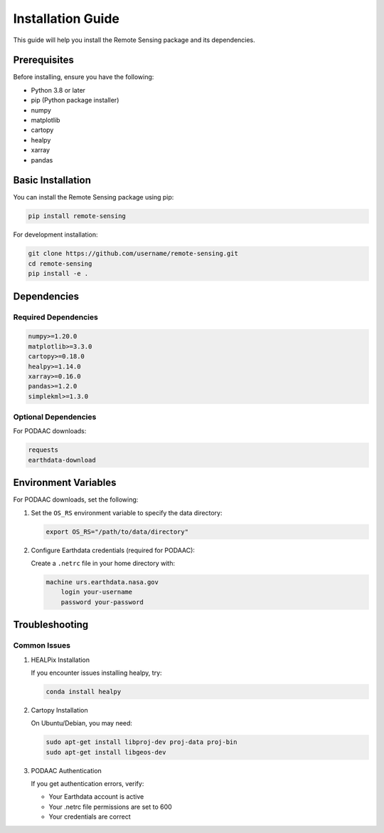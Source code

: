 Installation Guide
=================

This guide will help you install the Remote Sensing package and its dependencies.

Prerequisites
------------

Before installing, ensure you have the following:

* Python 3.8 or later
* pip (Python package installer)
* numpy
* matplotlib
* cartopy
* healpy
* xarray
* pandas

Basic Installation
----------------

You can install the Remote Sensing package using pip:

.. code-block:: bash

   pip install remote-sensing

For development installation:

.. code-block:: bash

   git clone https://github.com/username/remote-sensing.git
   cd remote-sensing
   pip install -e .

Dependencies
-----------

Required Dependencies
~~~~~~~~~~~~~~~~~~~

.. code-block:: text

   numpy>=1.20.0
   matplotlib>=3.3.0
   cartopy>=0.18.0
   healpy>=1.14.0
   xarray>=0.16.0
   pandas>=1.2.0
   simplekml>=1.3.0

Optional Dependencies
~~~~~~~~~~~~~~~~~~~

For PODAAC downloads:

.. code-block:: text

   requests
   earthdata-download

Environment Variables
------------------

For PODAAC downloads, set the following:

1. Set the ``OS_RS`` environment variable to specify the data directory:

   .. code-block:: bash

      export OS_RS="/path/to/data/directory"

2. Configure Earthdata credentials (required for PODAAC):
   
   Create a ``.netrc`` file in your home directory with:

   .. code-block:: text

      machine urs.earthdata.nasa.gov
          login your-username
          password your-password

Troubleshooting
-------------

Common Issues
~~~~~~~~~~~~

1. HEALPix Installation
   
   If you encounter issues installing healpy, try:

   .. code-block:: bash

      conda install healpy

2. Cartopy Installation
   
   On Ubuntu/Debian, you may need:

   .. code-block:: bash

      sudo apt-get install libproj-dev proj-data proj-bin
      sudo apt-get install libgeos-dev

3. PODAAC Authentication
   
   If you get authentication errors, verify:
   
   - Your Earthdata account is active
   - Your .netrc file permissions are set to 600
   - Your credentials are correct